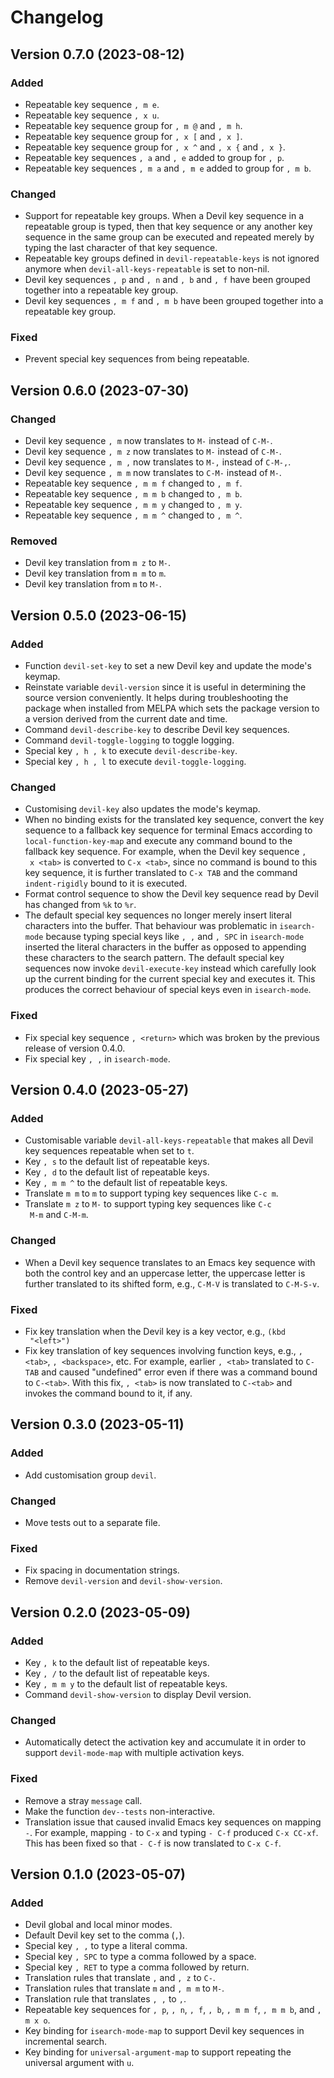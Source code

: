 #+options: num:nil

* Changelog

** Version 0.7.0 (2023-08-12)
:PROPERTIES:
:CUSTOM_ID: 0.7.0
:END:

*** Added

- Repeatable key sequence =, m e=.
- Repeatable key sequence =, x u=.
- Repeatable key sequence group for =, m @= and =, m h=.
- Repeatable key sequence group for =, x [= and =, x ]=.
- Repeatable key sequence group for =, x ^= and =, x {= and =, x }=.
- Repeatable key sequences =, a= and =, e= added to group for =, p=.
- Repeatable key sequences =, m a= and =, m e= added to group for =, m b=.

*** Changed

- Support for repeatable key groups.  When a Devil key sequence in a
  repeatable group is typed, then that key sequence or any another key
  sequence in the same group can be executed and repeated merely by
  typing the last character of that key sequence.
- Repeatable key groups defined in =devil-repeatable-keys= is not
  ignored anymore when =devil-all-keys-repeatable= is set to non-nil.
- Devil key sequences =, p= and =, n= and =, b= and =, f= have been
  grouped together into a repeatable key group.
- Devil key sequences =, m f= and =, m b= have been grouped together
  into a repeatable key group.

*** Fixed

- Prevent special key sequences from being repeatable.

** Version 0.6.0 (2023-07-30)
:PROPERTIES:
:CUSTOM_ID: 0.6.0
:END:

*** Changed

- Devil key sequence =, m= now translates to =M-= instead of =C-M-=.
- Devil key sequence =, m z= now translates to =M-= instead of =C-M-=.
- Devil key sequence =, m ,= now translates to =M-,= instead of =C-M-,=.
- Devil key sequence =, m m= now translates to =C-M-= instead of =M-=.
- Repeatable key sequence =, m m f= changed to =, m f=.
- Repeatable key sequence =, m m b= changed to =, m b=.
- Repeatable key sequence =, m m y= changed to =, m y=.
- Repeatable key sequence =, m m ^= changed to =, m ^=.

*** Removed

- Devil key translation from =m z= to =M-=.
- Devil key translation from =m m= to =m=.
- Devil key translation from =m= to =M-=.

** Version 0.5.0 (2023-06-15)
:PROPERTIES:
:CUSTOM_ID: 0.5.0
:END:

*** Added

- Function =devil-set-key= to set a new Devil key and update the
  mode's keymap.
- Reinstate variable =devil-version= since it is useful in determining
  the source version conveniently.  It helps during troubleshooting
  the package when installed from MELPA which sets the package version
  to a version derived from the current date and time.
- Command =devil-describe-key= to describe Devil key sequences.
- Command =devil-toggle-logging= to toggle logging.
- Special key =, h , k= to execute =devil-describe-key=.
- Special key =, h , l= to execute =devil-toggle-logging=.

*** Changed

- Customising =devil-key= also updates the mode's keymap.
- When no binding exists for the translated key sequence, convert the
  key sequence to a fallback key sequence for terminal Emacs according
  to =local-function-key-map= and execute any command bound to the
  fallback key sequence.  For example, when the Devil key sequence =,
  x <tab>= is converted to =C-x <tab>=, since no command is bound to
  this key sequence, it is further translated to =C-x TAB= and the
  command =indent-rigidly= bound to it is executed.
- Format control sequence to show the Devil key sequence read by Devil
  has changed from =%k= to =%r=.
- The default special key sequences no longer merely insert literal
  characters into the buffer.  That behaviour was problematic in
  =isearch-mode= because typing special keys like =, ,= and =, SPC= in
  =isearch-mode= inserted the literal characters in the buffer as
  opposed to appending these characters to the search pattern.  The
  default special key sequences now invoke =devil-execute-key= instead
  which carefully look up the current binding for the current special
  key and executes it.  This produces the correct behaviour of special
  keys even in =isearch-mode=.

*** Fixed

- Fix special key sequence =, <return>= which was broken by the
  previous release of version 0.4.0.
- Fix special key =, ,= in =isearch-mode=.

** Version 0.4.0 (2023-05-27)
:PROPERTIES:
:CUSTOM_ID: 0.4.0
:END:

*** Added

- Customisable variable =devil-all-keys-repeatable= that makes all
  Devil key sequences repeatable when set to =t=.
- Key =, s= to the default list of repeatable keys.
- Key =, d= to the default list of repeatable keys.
- Key =, m m ^= to the default list of repeatable keys.
- Translate =m m= to =m= to support typing key sequences like =C-c m=.
- Translate =m z= to =M-= to support typing key sequences like =C-c
  M-m= and =C-M-m=.

*** Changed

- When a Devil key sequence translates to an Emacs key sequence with
  both the control key and an uppercase letter, the uppercase letter
  is further translated to its shifted form, e.g., =C-M-V= is
  translated to =C-M-S-v=.

*** Fixed

- Fix key translation when the Devil key is a key vector, e.g., =(kbd
  "<left>")=
- Fix key translation of key sequences involving function keys, e.g.,
  =, <tab>=, =, <backspace>=, etc.  For example, earlier =, <tab>=
  translated to =C-TAB= and caused "undefined" error even if there was
  a command bound to =C-<tab>=.  With this fix, =, <tab>= is now
  translated to =C-<tab>= and invokes the command bound to it, if any.


** Version 0.3.0 (2023-05-11)
:PROPERTIES:
:CUSTOM_ID: 0.3.0
:END:

*** Added

- Add customisation group =devil=.

*** Changed

- Move tests out to a separate file.

*** Fixed

- Fix spacing in documentation strings.
- Remove =devil-version= and =devil-show-version=.


** Version 0.2.0 (2023-05-09)
:PROPERTIES:
:CUSTOM_ID: 0.2.0
:END:

*** Added

- Key =, k= to the default list of repeatable keys.
- Key =, /= to the default list of repeatable keys.
- Key =, m m y= to the default list of repeatable keys.
- Command =devil-show-version= to display Devil version.

*** Changed

- Automatically detect the activation key and accumulate it in order to
  support =devil-mode-map= with multiple activation keys.

*** Fixed

- Remove a stray =message= call.
- Make the function =dev--tests= non-interactive.
- Translation issue that caused invalid Emacs key sequences on mapping
  =-=.  For example, mapping =-= to =C-x= and typing =- C-f= produced
  =C-x CC-xf=.  This has been fixed so that =- C-f= is now translated
  to =C-x C-f=.


** Version 0.1.0 (2023-05-07)
:PROPERTIES:
:CUSTOM_ID: 0.1.0
:END:

*** Added

- Devil global and local minor modes.
- Default Devil key set to the comma (=,=).
- Special key =, ,= to type a literal comma.
- Special key =, SPC= to type a comma followed by a space.
- Special key =, RET= to type a comma followed by return.
- Translation rules that translate =,= and =, z= to =C-=.
- Translation rules that translate =m= and =, m m= to =M-=.
- Translation rule that translates =, ,= to =,=.
- Repeatable key sequences for =, p=, =, n=, =, f=, =, b=, =, m m f=,
  =, m m b=, and =, m x o=.
- Key binding for =isearch-mode-map= to support Devil key sequences in
  incremental search.
- Key binding for =universal-argument-map= to support repeating the
  universal argument with =u=.
